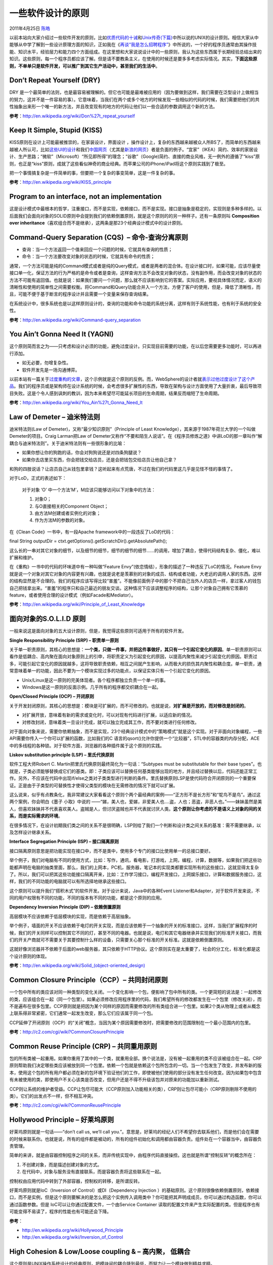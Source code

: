 .. _articles4535:

一些软件设计的原则
==================

2011年4月25日 `陈皓 <http://coolshell.cn/articles/author/haoel>`__

以前本站向大家介绍过一些软件开发的原则，比如\ `优质代码的十诫 <http://coolshell.cn/articles/1007.html>`__\ 和\ `Unix传奇(下篇) <http://coolshell.cn/articles/2324.html>`__\ 中所以说的UNIX的设计原则。相信大家从中能够从中学了解到一些设计原理方面的知识，正如我在《\ `再谈“我是怎么招聘程序” <http://coolshell.cn/articles/4506.html>`__\ 》中所说的，一个好的程序员通常由其操作技能、知识水平，经验层力和能力四个方面组成。在这里想和大家说说设计中的一些原则，我认为这些东西属于长期经验总结出来的知识。这些原则，每一个程序员都应该了解。但是请不要教条主义，在使用的时候还是要多多考虑实际情况。其实，\ **下面这些原则，不单单只是软件开发，可以推广到其它生产活动中，甚至我们的生活中**\ 。

Don’t Repeat Yourself (DRY)
^^^^^^^^^^^^^^^^^^^^^^^^^^^

DRY
是一个最简单的法则，也是最容易被理解的。但它也可能是最难被应用的（因为要做到这样，我们需要在泛型设计上做相当的努力，这并不是一件容易的事）。它意味着，当我们在两个或多个地方的时候发现一些相似的代码的时候，我们需要把他们的共性抽象出来形一个唯一的新方法，并且改变现有的地方的代码让他们以一些合适的参数调用这个新的方法。

**参考**\ ：\ `http://en.wikipedia.org/wiki/Don%27t\_repeat\_yourself <http://en.wikipedia.org/wiki/Don%27t_repeat_yourself>`__

Keep It Simple, Stupid (KISS)
^^^^^^^^^^^^^^^^^^^^^^^^^^^^^

KISS原则在设计上可能最被推崇的，在家装设计，界面设计
，操作设计上，复杂的东西越来越被众人所BS了，而简单的东西越来越被人所认可，比如\ `这些UI的设计 <http://coolshell.cn/articles/1907.html>`__\ 和我们\ `中国网页 <http://coolshell.cn/articles/3605.html>`__\ （尤其是\ `新浪的网页 <http://coolshell.cn/articles/3872.html>`__\ ）者是负面的例子。“宜家”（IKEA）简约、效率的家居设计、生产思路；“微软”（Microsoft）“所见即所得”的理念；“谷歌”（Google)简约、直接的商业风格，无一例外的遵循了“kiss”原则，也正是“kiss”原则，成就了这些看似神奇的商业经典。而苹果公司的iPhone/iPad将这个原则实践到了极至。

把一个事情搞复杂是一件简单的事，但要把一个复杂的事变简单，这是一件复杂的事。

**参考**\ ：\ `http://en.wikipedia.org/wiki/KISS\_principle <http://en.wikipedia.org/wiki/KISS_principle>`__

Program to an interface, not an implementation
^^^^^^^^^^^^^^^^^^^^^^^^^^^^^^^^^^^^^^^^^^^^^^

这是设计模式中最根本的哲学，注重接口，而不是实现，依赖接口，而不是实现。接口是抽象是稳定的，实现则是多种多样的。以后面我们会面向对象的SOLID原则中会提到我们的依赖倒置原则，就是这个原则的的另一种样子。还有一条原则叫
**Composition over
inheritance**\ （喜欢组合而不是继承），这两条是那23个经典设计模式中的设计原则。

Command-Query Separation (CQS)  – 命令-查询分离原则
^^^^^^^^^^^^^^^^^^^^^^^^^^^^^^^^^^^^^^^^^^^^^^^^^^^

-  查询：当一个方法返回一个值来回应一个问题的时候，它就具有查询的性质；
-  命令：当一个方法要改变对象的状态的时候，它就具有命令的性质；

通常，一个方法可能是纯的Command模式或者是纯的Query模式，或者是两者的混合体。在设计接口时，如果可能，应该尽量使接口单一化，保证方法的行为严格的是命令或者是查询，这样查询方法不会改变对象的状态，没有副作用，而会改变对象的状态的方法不可能有返回值。也就是说：如果我们要问一个问题，那么就不应该影响到它的答案。实际应用，要视具体情况而定，语义的清晰性和使用的简单性之间需要权衡。将Command和Query功能合并入一个方法，方便了客户的使用，但是，降低了清晰性，而且，可能不便于基于断言的程序设计并且需要一个变量来保存查询结果。

在系统设计中，很多系统也是以这样原则设计的，查询的功能和命令功能的系统分离，这样有则于系统性能，也有利于系统的安全性。

**参考**\ ：\ `http://en.wikipedia.org/wiki/Command-query\_separation <http://en.wikipedia.org/wiki/Command-query_separation>`__

You Ain’t Gonna Need It (YAGNI)
^^^^^^^^^^^^^^^^^^^^^^^^^^^^^^^

这个原则简而言之为——只考虑和设计必须的功能，避免过度设计。只实现目前需要的功能，在以后您需要更多功能时，可以再进行添加。

-  如无必要，勿增复杂性。
-  软件开发先是一场沟通博弈。

以前本站有一篇关于\ `过度重构的文章 <http://coolshell.cn/articles/3005.html>`__\ ，这个示例就是这个原则的反例。而，WebSphere的设计者就\ `表示过他过度设计了这个产品 <http://www.bbc.co.uk/news/business-11944966>`__\ 。我们的程序员或是架构师在设计系统的时候，会考虑很多扩展性的东西，导致在架构与设计方面使用了大量折衷，最后导致项目失败。这是个令人感到讽刺的教训，因为本来希望尽可能延长项目的生命周期，结果反而缩短了生命周期。

**参考**\ ：\ `http://en.wikipedia.org/wiki/You\_Ain%27t\_Gonna\_Need\_It <http://en.wikipedia.org/wiki/You_Ain%27t_Gonna_Need_It>`__

Law of Demeter – 迪米特法则
^^^^^^^^^^^^^^^^^^^^^^^^^^^

迪米特法则(Law of Demeter)，又称“最少知识原则”（Principle of Least
Knowledge），其来源于1987年荷兰大学的一个叫做Demeter的项目。Craig
Larman把Law of
Demeter又称作“不要和陌生人说话”。在《程序员修炼之道》中讲LoD的那一章叫作“解耦合与迪米特法则”。关于迪米特法则有一些很形象的比喻：

-  如果你想让你的狗跑的话，你会对狗狗说还是对四条狗腿说？
-  如果你去店里买东西，你会把钱交给店员，还是会把钱包交给店员让他自己拿？

和狗的四肢说话？让店员自己从钱包里拿钱？这听起来有点荒唐，不过在我们的代码里这几乎是见怪不怪的事情了。

对于LoD，正式的表述如下：

    对于对象 ‘O’ 中一个方法’M’，M应该只能够访问以下对象中的方法：

    #. 对象O；
    #. 与O直接相关的Component Object；
    #. 由方法M创建或者实例化的对象；
    #. 作为方法M的参数的对象。

在《Clean Code》一书中，有一段Apache framework中的一段违反了LoD的代码：

final String outputDir =
ctxt.getOptions().getScratchDir().getAbsolutePath();

这么长的一串对其它对象的细节，以及细节的细节，细节的细节的细节……的调用，增加了耦合，使得代码结构复杂、僵化，难以扩展和维护。

在《重构》一书中的代码的环味道中有一种叫做“Feature
Envy”(依恋情结），形象的描述了一种违反了LoC的情况。Feature
Envy就是说一个对象对其它对象的内容更有兴趣，也就是说老是羡慕别的对象的成员、结构或者功能，大老远的调用人家的东西。这样的结构显然是不合理的。我们的程序应该写得比较“害羞”。不能像前面例子中的那个不把自己当外人的店员一样，拿过客人的钱包自己把钱拿出来。“害羞”的程序只和自己最近的朋友交谈。这种情况下应该调整程序的结构，让那个对象自己拥有它羡慕的feature，或者使用合理的设计模式（例如Facade和Mediator）。

**参考**\ ：\ `http://en.wikipedia.org/wiki/Principle\_of\_Least\_Knowledge <http://en.wikipedia.org/wiki/Principle_of_Least_Knowledge>`__

面向对象的S.O.L.I.D 原则
^^^^^^^^^^^^^^^^^^^^^^^^

一般来说这是面向对象的五大设计原则，但是，我觉得这些原则可适用于所有的软件开发。

**Single Responsibility Principle (SRP) – 职责单一原则**

关于单一职责原则，其核心的思想是：\ **一个类，只做一件事，并把这件事做好，其只有一个引起它变化的原因**\ 。单一职责原则可以看作是低耦合、高内聚在面向对象原则上的引申，将职责定义为引起变化的原因，以提高内聚性来减少引起变化的原因。职责过多，可能引起它变化的原因就越多，这将导致职责依赖，相互之间就产生影响，从而极大的损伤其内聚性和耦合度。单一职责，通常意味着单一的功能，因此不要为一个模块实现过多的功能点，以保证实体只有一个引起它变化的原因。

-  Unix/Linux是这一原则的完美体现者。各个程序都独立负责一个单一的事。
-  Windows是这一原则的反面示例。几乎所有的程序都交织耦合在一起。

**Open/Closed Principle (OCP) – 开闭原则**

关于开发封闭原则，其核心的思想是：模块是可扩展的，而不可修改的。也就是说，\ **对扩展是开放的，而对修改是封闭的**\ 。

-  对扩展开放，意味着有新的需求或变化时，可以对现有代码进行扩展，以适应新的情况。
-  对修改封闭，意味着类一旦设计完成，就可以独立完成其工作，而不要对类进行任何修改。

对于面向对象来说，需要你依赖抽象，而不是实现，23个经典设计模式中的“策略模式”就是这个实现。对于非面向对象编程，一些API需要你传入一个你可以扩展的函数，比如我们的C
语言的qsort()允许你提供一个“比较器”，STL中的容器类的内存分配，ACE中的多线程的各种锁。对于软件方面，浏览器的各种插件属于这个原则的实践。

**Liskov substitution principle (LSP) – 里氏代换原则**

软件工程大师Robert C. Martin把里氏代换原则最终简化为一句话：“Subtypes
must be substitutable for their base
types”。也就是，子类必须能够替换成它们的基类。即：子类应该可以替换任何基类能够出现的地方，并且经过替换以后，代码还能正常工作。另外，不应该在代码中出现if/else之类对子类类型进行判断的条件。里氏替换原则LSP是使代码符合开闭原则的一个重要保证。正是由于子类型的可替换性才使得父类型的模块在无需修改的情况下就可以扩展。

这么说来，似乎有点教条化，我非常建议大家看看这个原则个两个最经典的案例——“正方形不是长方形”和“鸵鸟不是鸟”。通过这两个案例，你会明白《墨子
小取》中说的
——“娣，美人也，爱娣，非爱美人也….盗，人也；恶盗，非恶人也。”——妹妹虽然是美人，但喜欢妹妹并不代表喜欢美人。盗贼是人，但讨厌盗贼也并不代表就讨厌人类。**这个原则让你考虑的不是语义上对象的间的关系，而是实际需求的环境**\ 。

在很多情况下，在设计初期我们类之间的关系不是很明确，LSP则给了我们一个判断和设计类之间关系的基准：需不需要继承，以及怎样设计继承关系。

**Interface Segregation Principle (ISP) – 接口隔离原则**

接口隔离原则意思是把功能实现在接口中，而不是类中，使用多个专门的接口比使用单一的总接口要好。

举个例子，我们对电脑有不同的使用方式，比如：写作，通讯，看电影，打游戏，上网，编程，计算，数据等，如果我们把这些功能都声明在电脑的抽类里面，那么，我们的上网本，PC机，服务器，笔记本的实现类都要实现所有的这些接口，这就显得太复杂了。所以，我们可以把其这些功能接口隔离开来，比如：工作学习接口，编程开发接口，上网娱乐接口，计算和数据服务接口，这样，我们的不同功能的电脑就可以有所选择地继承这些接口。

这个原则可以提升我们“搭积木式”的软件开发。对于设计来说，Java中的各种Event
Listener和Adapter，对于软件开发来说，不同的用户权限有不同的功能，不同的版本有不同的功能，都是这个原则的应用。

**Dependency Inversion Principle (DIP) – 依赖倒置原则**

高层模块不应该依赖于低层模块的实现，而是依赖于高层抽象。

举个例子，墙面的开关不应该依赖于电灯的开关实现，而是应该依赖于一个抽象的开关的标准接口，这样，当我们扩展程序的时候，我们的开关同样可以控制其它不同的灯，甚至不同的电器。也就是说，电灯和其它电器继承并实现我们的标准开关接口，而我们的开关产商就可不需要关于其要控制什么样的设备，只需要关心那个标准的开关标准。这就是依赖倒置原则。

这就好像浏览器并不依赖于后面的web服务器，其只依赖于HTTP协议。这个原则实在是太重要了，社会的分工化，标准化都是这个设计原则的体现。

**参考**\ ：\ `http://en.wikipedia.org/wiki/Solid\_(object-oriented\_design) <http://en.wikipedia.org/wiki/Solid_(object-oriented_design)>`__

Common Closure Principle（CCP）– 共同封闭原则
^^^^^^^^^^^^^^^^^^^^^^^^^^^^^^^^^^^^^^^^^^^^^

一个包中所有的类应该对同一种类型的变化关闭。一个变化影响一个包，便影响了包中所有的类。一个更简短的说法是：一起修改的类，应该组合在一起（同一个包里）。如果必须修改应用程序里的代码，我们希望所有的修改都发生在一个包里（修改关闭），而不是遍布在很多包里。CCP原则就是把因为某个同样的原因而需要修改的所有类组合进一个包里。如果2个类从物理上或者从概念上联系得非常紧密，它们通常一起发生改变，那么它们应该属于同一个包。

CCP延伸了开闭原则（OCP）的“关闭”概念，当因为某个原因需要修改时，把需要修改的范围限制在一个最小范围内的包里。

**参考**\ ：\ `http://c2.com/cgi/wiki?CommonClosurePrinciple <http://c2.com/cgi/wiki?CommonClosurePrinciple>`__

Common Reuse Principle (CRP) – 共同重用原则
^^^^^^^^^^^^^^^^^^^^^^^^^^^^^^^^^^^^^^^^^^^

包的所有类被一起重用。如果你重用了其中的一个类，就重用全部。换个说法是，没有被一起重用的类不应该被组合在一起。CRP原则帮助我们决定哪些类应该被放到同一个包里。依赖一个包就是依赖这个包所包含的一切。当一个包发生了改变，并发布新的版本，使用这个包的所有用户都必须在新的包环境下验证他们的工作，即使被他们使用的部分没有发生任何改变。因为如果包中包含有未被使用的类，即使用户不关心该类是否改变，但用户还是不得不升级该包并对原来的功能加以重新测试。

CCP则让系统的维护者受益。CCP让包尽可能大（CCP原则加入功能相关的类），CRP则让包尽可能小（CRP原则剔除不使用的类）。它们的出发点不一样，但不相互冲突。

**参考**\ ：\ `http://c2.com/cgi/wiki?CommonReusePrinciple <http://c2.com/cgi/wiki?CommonReusePrinciple>`__

Hollywood Principle – 好莱坞原则
^^^^^^^^^^^^^^^^^^^^^^^^^^^^^^^^

好莱坞原则就是一句话——“don’t call us, we’ll call
you.”。意思是，好莱坞的经纪人们不希望你去联系他们，而是他们会在需要的时候来联系你。也就是说，所有的组件都是被动的，所有的组件初始化和调用都由容器负责。组件处在一个容器当中，由容器负责管理。

简单的来讲，就是由容器控制程序之间的关系，而非传统实现中，由程序代码直接操控。这也就是所谓“控制反转”的概念所在：

#. 不创建对象，而是描述创建对象的方式。
#. 在代码中，对象与服务没有直接联系，而是容器负责将这些联系在一起。

控制权由应用代码中转到了外部容器，控制权的转移，是所谓反转。

好莱坞原则就是IoC（Inversion of Control）或DI（Dependency Injection
）的基础原则。这个原则很像依赖倒置原则，依赖接口，而不是实例，但是这个原则要解决的是怎么把这个实例传入调用类中？你可能把其声明成成员，你可以通过构造函数，你可以通过函数参数。但是
IoC可以让你通过配置文件，一个由Service Container
读取的配置文件来产生实际配置的类。但是程序也有可能变得不易读了，程序的性能也有可能还会下降。

**参考**\ ：

-  `http://en.wikipedia.org/wiki/Hollywood\_Principle <http://en.wikipedia.org/wiki/Hollywood_Principle>`__
-  `http://en.wikipedia.org/wiki/Inversion\_of\_Control <http://en.wikipedia.org/wiki/Inversion_of_Control>`__

High Cohesion & Low/Loose coupling & – 高内聚， 低耦合
^^^^^^^^^^^^^^^^^^^^^^^^^^^^^^^^^^^^^^^^^^^^^^^^^^^^^^

这个原则是UNIX操作系统设计的经典原则，把模块间的耦合降到最低，而努力让一个模块做到精益求精。

-  内聚：一个模块内各个元素彼此结合的紧密程度
-  耦合：一个软件结构内不同模块之间互连程度的度量

内聚意味着重用和独立，耦合意味着多米诺效应牵一发动全身。

**参考**\ ：

-  `http://en.wikipedia.org/wiki/Coupling\_(computer\_science) <http://en.wikipedia.org/wiki/Coupling_%28computer_science%29>`__
-  `http://en.wikipedia.org/wiki/Cohesion\_(computer\_science) <http://en.wikipedia.org/wiki/Cohesion_%28computer_science%29>`__

Convention over Configuration（CoC）– 惯例优于配置原则
^^^^^^^^^^^^^^^^^^^^^^^^^^^^^^^^^^^^^^^^^^^^^^^^^^^^^^

简单点说，就是将一些公认的配置方式和信息作为内部缺省的规则来使用。例如，Hibernate的映射文件，如果约定字段名和类属性一致的话，基本上就可以不要这个配置文件了。你的应用只需要指定不convention的信息即可，从而减少了大量convention而又不得不花时间和精力啰里啰嗦的东东。配置文件很多时候相当的影响开发效率。

Rails 中很少有配置文件（但不是没有，数据库连接就是一个配置文件），Rails
的fans号称期开发效率是 java 开发的 10
倍，估计就是这个原因。Maven也使用了CoC原则，当你执行mvn
-compile命令的时候，不需要指源文件放在什么地方，而编译以后的class文件放置在什么地方也没有指定，这就是CoC原则。

**参考**\ ：\ `http://en.wikipedia.org/wiki/Convention\_over\_Configuration <http://en.wikipedia.org/wiki/Convention_over_Configuration>`__

Separation of Concerns (SoC) – 关注点分离
^^^^^^^^^^^^^^^^^^^^^^^^^^^^^^^^^^^^^^^^^

SoC
是计算机科学中最重要的努力目标之一。这个原则，就是在软件开发中，通过各种手段，将问题的各个关注点分开。如果一个问题能分解为独立且较小的问题，就是相对较易解决的。问题太过于复杂，要解决问题需要关注的点太多，而程序员的能力是有限的，不能同时关注于问题的各个方面。正如程序员的记忆力相对于计算机知识来说那么有限一样，程序员解决问题的能力相对于要解决的问题的复杂性也是一样的非常有限。在我们分析问题的时候，如果我们把所有的东西混在一起讨论，那么就只会有一个结果——乱。

我记得在上一家公司有一个项目，讨论就讨论了1年多，项目本来不复杂，但是没有使用SoC，全部的东西混为一谈，再加上一堆程序员注入了各种不同的观点和想法，整个项目一下子就失控了。最后，本来一个1年的项目做了3年。

实现关注点分离的方法主要有两种，一种是标准化，另一种是抽象与包装。标准化就是制定一套标准，让使用者都遵守它，将人们的行为统一起来，这样使用标准的人就不用担心别人会有很多种不同的实现，使自己的程序不能和别人的配合。Java
EE就是一个标准的大集合。每个开发者只需要关注于标准本身和他所在做的事情就行了。就像是开发镙丝钉的人只专注于开发镙丝钉就行了，而不用关注镙帽是怎么生产的，反正镙帽和镙丝钉按标来就一定能合得上。不断地把程序的某些部分抽像差包装起来，也是实现关注点分离的好方法。一旦一个函数被抽像出来并实现了，那么使用函数的人就不用关心这个函数是如何实现的，同样的，一旦一个类被抽像并实现了，类的使用者也不用再关注于这个类的内部是如何实现的。诸如组件，分层，面向服务，等等这些概念都是在不同的层次上做抽像和包装，以使得使用者不用关心它的内部实现细节。

说白了还是“高内聚，低耦合”。

**参考**\ ：\ `http://sulong.me/archives/99 <http://sulong.me/archives/99>`__

Design by Contract (DbC) – 契约式设计
^^^^^^^^^^^^^^^^^^^^^^^^^^^^^^^^^^^^^

DbC的核心思想是对软件系统中的元素之间相互合作以及“责任”与“义务”的比喻。这种比喻从商业活动中“客户”与“供应商”达成“契约”而得来。例如：

-  供应商必须提供某种产品（责任），并且他有权期望客户已经付款（权利）。
-  客户必须付款（责任），并且有权得到产品（权利）。
-  契约双方必须履行那些对所有契约都有效的责任，如法律和规定等。

同样的，如果在程序设计中一个模块提供了某种功能，那么它要：

-  期望所有调用它的客户模块都保证一定的进入条件：这就是模块的先验条件（客户的义务和供应商的权利，这样它就不用去处理不满足先验条件的情况）。
-  保证退出时给出特定的属性：这就是模块的后验条件——（供应商的义务，显然也是客户的权利）。
-  在进入时假定，并在退出时保持一些特定的属性：不变式。

契约就是这些权利和义务的正式形式。我们可以用“三个问题”来总结DbC，并且作为设计者要经常问：

-  它期望的是什么？
-  它要保证的是什么？
-  它要保持的是什么？

根据Bertrand
Meyer氏提出的DBC概念的描述，对于类的一个方法，都有一个前提条件以及一个后续条件，前提条件说明方法接受什么样的参数数据等，只有前提条件得到满足时，这个方法才能被调用；同时后续条件用来说明这个方法完成时的状态，如果一个方法的执行会导致这个方法的后续条件不成立，那么这个方法也不应该正常返回。

现在把前提条件以及后续条件应用到继承子类中，子类方法应该满足：

#. 前提条件不强于基类．
#. 后续条件不弱于基类．

换句话说，通过基类的接口调用一个对象时，用户只知道基类前提条件以及后续条件。因此继承类不得要求用户提供比基类方法要求的更强的前提条件，亦即，继承类方法必须接受任何基类方法能接受的任何条件（参数）。同样，继承类必须顺从基类的所有后续条件，亦即，继承类方法的行为和输出不得违反由基类建立起来的任何约束，不能让用户对继承类方法的输出感到困惑。

这样，我们就有了基于契约的LSP，基于契约的LSP是LSP的一种强化。

**参考**\ ：\ `http://en.wikipedia.org/wiki/Design\_by\_contract <http://en.wikipedia.org/wiki/Design_by_contract>`__

Acyclic Dependencies Principle (ADP) – 无环依赖原则
^^^^^^^^^^^^^^^^^^^^^^^^^^^^^^^^^^^^^^^^^^^^^^^^^^^

包之间的依赖结构必须是一个直接的无环图形，也就是说，在依赖结构中不允许出现环（循环依赖）。如果包的依赖形成了环状结构，怎么样打破这种循环依赖呢？有2种方法可以打破这种循环依赖关系：第一种方法是创建新的包，如果A、B、C形成环路依赖，那么把这些共同类抽出来放在一个新的包D里。这样就把C依赖A变成了C依赖D以及A依赖D，从而打破了循环依赖关系。第二种方法是使用DIP（依赖倒置原则）和ISP（接口分隔原则）设计原则。

无环依赖原则（ADP）为我们解决包之间的关系耦合问题。在设计模块时，不能有循环依赖。

**参考**\ ：\ `http://c2.com/cgi/wiki?AcyclicDependenciesPrinciple <http://c2.com/cgi/wiki?AcyclicDependenciesPrinciple>`__

————————————————————————————
^^^^^^^^^^^^^^^^^^^^^^^^^^^^

上面这些原则可能有些学院派，也可能太为理论，我在这里说的也比较模糊和简单，这里只是给大家一个概貌，如果想要了解更多的东西，大家可以多google一下。

不过这些原则看上去都不难，但是要用好却并不那么容易。要能把这些原则用得好用得精，而不教条，我的经验如下：（我以为这是一个理论到应用的过程）

#. 你可以先粗浅或是表面地知道这些原则。
#. 但不要急着马上就使用。
#. 在工作学习中观察和总结别人或自己的设计。
#. 再回过头来了回顾一下这些原则，相信你会有一些自己的心得。
#. 有适度地去实践一下。
#. Goto第 3步。

我相信可能还会有其实一些原则，欢迎大家提供。

（全文完）

.. |image6| image:: /coolshell/static/20140922100736557000.jpg

.. note::
    原文地址: http://coolshell.cn/articles/4535.html 
    作者: 陈皓 

    编辑: 木书架 http://www.me115.com